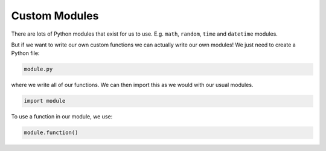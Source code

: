 .. role:: python(code)
   :language: python

Custom Modules
==============

There are lots of Python modules that exist for us to use. E.g. ``math``, ``random``, ``time`` and ``datetime`` modules.

But if we want to write our own custom functions we can actually write our own modules! We just need to create a Python file:

.. code-block:: text

   module.py


where we write all of our functions. We can then import this as we would with our usual modules.

.. code-block:: text

   import module

To use a function in our module, we use:

.. code-block:: text

   module.function()

.. dropdown:: Code Challenge: Rectangle Properties
    :color: warning
    :icon: star

    Write a module called ``rectangle`` that can be used to calculate properties of rectangles. You should be able to import functions from you module into your main script. Your module should contain the following 3 functions.

    **Area specification** (written in ``rectangle.py``)

    Formula for the area of a rectangle

    :math:`\text{area} = \text{width} \times \text{height}`

    * name: ``area``

    * parameters: ``width`` (``int`` or ``float``), ``height`` (``int`` or ``float``)

    * return: the area of the rectangle (``int`` or ``float``)

    **Perimeter specification** (written in ``rectangle.py``)

    Formula for the perimeter of a rectangle

    :math:`\text{perimeter} = 2\times\text{width} + 2 \times \text{height}`

    * name: ``perimeter``

    * parameters: ``width`` (``int`` or ``float``), ``height`` (``int`` or ``float``)

    * return: the perimeter of the rectangle (``int`` or ``float``)

    **Diagonal specification** (written in ``rectangle.py``)

    Formula for the diagonal of a rectangle

    :math:`\text{diagonal} = \sqrt{\text{width}^2 + \text{height}^2}`

    * name: ``perimeter``

    * parameters: ``width`` (``int`` or ``float``), ``height`` (``int`` or ``float``)

    * return: the perimeter of the rectangle (``int`` or ``float``)

    **Examples** (running from ``main.py``)

    .. code-block:: python

        import rectangle

        print(rectangle.area(2, 10))
        print(rectangle.perimeter(5, 7))
        print(rectangle.diagonal(3, 4))

    .. code-block:: text

        20
        24
        5.0

    .. dropdown:: :material-regular:`lock;1.5em` Solution
      :class-title: sd-font-weight-bold
      :color: dark

      *Solution is locked*

.. dropdown:: Code Challenge: Intergalactic
    :color: warning
    :icon: star

    Write a program that calculates an object's weight in *Newtons* on the surface of:

    * Earth, and

    * another planet,

    to four decimal places.

    Your project must consists of two files:

    1. ``intergalactic.py`` - takes care of input/output and running the program

    2. ``physics.py`` - holds functions for the calculations

    **Acceleration specification**  (written in ``physics.py``)

    Formula for acceleration due to gravity on a planet's surface

    :math:`a = \frac{G m}{r^2}`

    where :math:`G = 6.67430\times10^{-11}` is the gravitational constant and :math:`m`` and :math:`r`` are the mass and radius of the planet respectively.

    * name: ``acceleration``

    * parameters: ``planet_mass`` (``float`` expected - kg), ``planet_radius`` (``float`` expected - m)

    * return: acceleration due to gravity on the planet's surface (``float``)

    **Weight specification**  (written in ``physics.py``)

    Formula for calculating weight from object's mass and acceleration

    :math:`w = mg`

    where :math:`w`` is the weight of the object in Newtons, :math:`m`` is the mass of the object in kg and :math:`a`` is the acceleration due to gravity on the planet. By default :math:`a = 9.80665` m/s/s.

    * name: ``weight``

    * parameters: ``object_mass`` (``float`` expected - kg), ``planet_acceleration`` (``default=9.80665``,``float`` expected - m/s/s)

    * return: object's weight (float)

    In your ``intergalactic.py`` file you should write a program that asks the user for an objects mass, planet's mass and planet's radius. Your program should then tell the user the weight of the given object on Earth and the weight on the specified planet to 4 decimal places.

    **Example 1** (running from ``intergalactic.py``)

    .. code-block:: text

        Object's mass (kg): 100
        Other planet's mass (kg): 0.642e24
        Other planet's radius (m): 3396000
        Weight on Earth (Newtons): 980.6650
        Weight on other Planet (Newtons): 371.5398

    **Example 2** (from ``intergalactic.py``)

    .. code-block:: text

        Object's mass (kg): 50
        Other planet's mass (kg): 1.898e27
        Other planet's radius (m): 7.1492e7
        Weight on Earth (Newtons): 490.3325
        Weight on other Planet (Newtons): 1239.2446


    .. hint:: We can represent very small numbers or very large numbers using scientific notation. ``eX`` is used to represented :math:`\times 10^{X}`. For example ``1e-3`` is equivalent to :math:`1 \times 10^{-3}` and ``5e2`` is equivalent to :math:`5\times10^{2}`. Python can automatically convert string representations of these values to floats.

        Floats can convert strings with scientific notation.

        .. exec_code::
            :language: python

            x = '1e-3'
            print(float(x))

            y = '5e2'
            print(float(y))

    .. dropdown:: :material-regular:`lock;1.5em` Solution
        :class-title: sd-font-weight-bold
        :color: dark

        *Solution is locked*